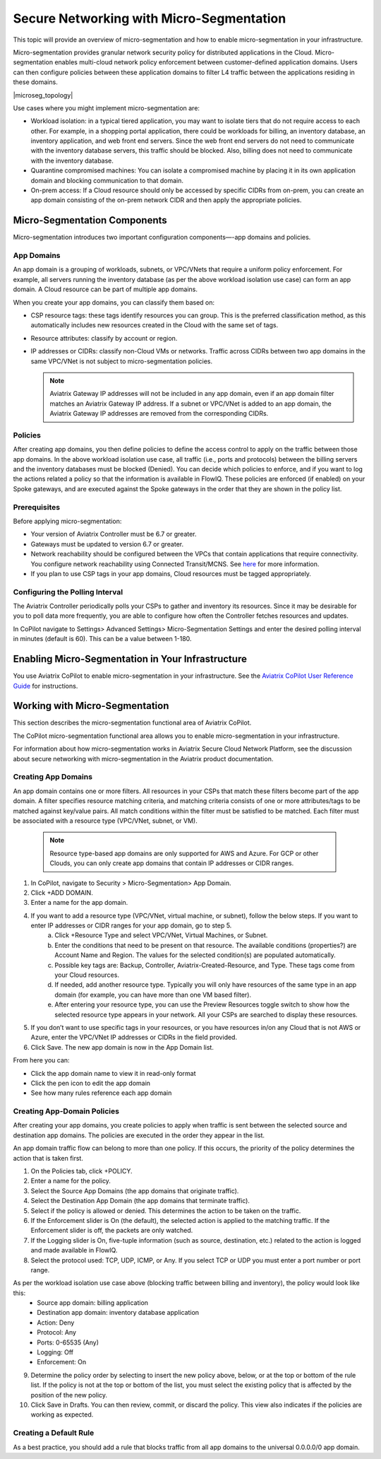 .. meta::
  :description: Aviatrix Micro-Segmentation
  :keywords: security,micro-segmentation


=========================================
Secure Networking with Micro-Segmentation
========================================= 

This topic will provide an overview of micro-segmentation and how to enable micro-segmentation in your infrastructure.

Micro-segmentation provides granular network security policy for distributed applications in the Cloud. Micro-segmentation enables multi-cloud network policy enforcement between customer-defined application domains. Users can then configure policies between these application domains to filter L4 traffic between the applications residing in these domains.

|microseg_topology|

Use cases where you might implement micro-segmentation are:

- Workload isolation: in a typical tiered application, you may want to isolate tiers that do not require access to each other. For example, in a shopping portal application, there could be workloads for billing, an inventory database, an inventory application, and web front end servers. Since the web front end servers do not need to communicate with the inventory database servers, this traffic should be blocked. Also, billing does not need to communicate with the inventory database.
- Quarantine compromised machines: You can isolate a compromised machine by placing it in its own application domain and blocking communication to that domain.
- On-prem access: If a Cloud resource should only be accessed by specific CIDRs from on-prem, you can create an app domain consisting of the on-prem network CIDR and then apply the appropriate policies.


Micro-Segmentation Components
=============================== 

Micro-segmentation introduces two important configuration components—-app domains and policies. 

App Domains
-------------------------------------
An app domain is a grouping of workloads, subnets, or VPC/VNets that require a uniform policy enforcement. For example, all servers running the inventory database (as per the above workload isolation use case) can form an app domain. A Cloud resource can be part of multiple app domains.

When you create your app domains, you can classify them based on:

- CSP resource tags: these tags identify resources you can group. This is the preferred classification method, as this automatically includes new resources created in the Cloud with the same set of tags.
- Resource attributes: classify by account or region.
- IP addresses or CIDRs: classify non-Cloud VMs or networks. Traffic across CIDRs between two app domains in the same VPC/VNet is not subject to micro-segmentation policies.

  .. note::
	Aviatrix Gateway IP addresses will not be included in any app domain, even if an app domain filter matches an Aviatrix Gateway IP address. If a subnet or VPC/VNet is added to an app domain, the Aviatrix Gateway IP addresses are removed from the corresponding CIDRs.


Policies
-------------------------------------
After creating app domains, you then define policies to define the access control to apply on the traffic between those app domains. In the above workload isolation use case, all traffic (i.e., ports and protocols) between the billing servers and the inventory databases must be blocked (Denied). You can decide which policies to enforce, and if you want to log the actions related a policy so that the information is available in FlowIQ. These policies are enforced (if enabled) on your Spoke gateways, and are executed against the Spoke gateways in the order that they are shown in the policy list. 

Prerequisites
-----------------
Before applying micro-segmentation:

- Your version of Aviatrix Controller must be 6.7 or greater.
- Gateways must be updated to version 6.7 or greater.
- Network reachability should be configured between the VPCs that contain applications that require connectivity. You configure network reachability using Connected Transit/MCNS. See `here <https://docs.aviatrix.com/HowTos/transit_advanced.html#connected-transit>`_ for more information.
- If you plan to use CSP tags in your app domains, Cloud resources must be tagged appropriately.


Configuring the Polling Interval
---------------------------------
The Aviatrix Controller periodically polls your CSPs to gather and inventory its resources. Since it may be desirable for you to poll data more frequently, you are able to configure how often the Controller fetches resources and updates. 

In CoPilot navigate to Settings> Advanced Settings> Micro-Segmentation Settings and enter the desired polling interval in minutes (default is 60). This can be a value between 1-180.


Enabling Micro-Segmentation in Your Infrastructure
================================================== 

You use Aviatrix CoPilot to enable micro-segmentation in your infrastructure. See the `Aviatrix CoPilot User Reference Guide <https://docs.aviatrix.com/HowTos/copilot_reference_guide.html>`_ for instructions. 


Working with Micro-Segmentation
=============================== 

This section describes the micro-segmentation functional area of Aviatrix CoPilot.

The CoPilot micro-segmentation functional area allows you to enable micro-segmentation in your infrastructure. 

For information about how micro-segmentation works in Aviatrix Secure Cloud Network Platform, see the discussion about secure networking with micro-segmentation in the Aviatrix product documentation.


Creating App Domains 
-------------------------------------
An app domain contains one or more filters. All resources in your CSPs that match these filters become part of the app domain. A filter specifies resource matching criteria, and matching criteria consists of one or more attributes/tags to be matched against key/value pairs. All match conditions within the filter must be satisfied to be matched. Each filter must be associated with a resource type (VPC/VNet, subnet, or VM). 

  .. note::
	Resource type-based app domains are only supported for AWS and Azure. For GCP or other Clouds, you can only create app domains that contain IP addresses or CIDR ranges.

1. In CoPilot, navigate to Security > Micro-Segmentation> App Domain.
2. Click +ADD DOMAIN.
3. Enter a name for the app domain.
4. If you want to add a resource type (VPC/VNet, virtual machine, or subnet), follow the below steps. If you want to enter IP addresses or CIDR ranges for your app domain, go to step 5.
	a. Click +Resource Type and select VPC/VNet, Virtual Machines, or Subnet. 
	b. Enter the conditions that need to be present on that resource. The available conditions (properties?) are Account Name and Region. The values for the selected condition(s) are populated automatically.
	c. Possible key tags are: Backup, Controller, Aviatrix-Created-Resource, and Type. These tags come from your Cloud resources.
	d. If needed, add another resource type. Typically you will only have resources of the same type in an app domain (for example, you can have more than one VM based filter).
	e. After entering your resource type, you can use the Preview Resources toggle switch to show how the selected resource type appears in your network. All your CSPs are searched to display these resources.
5. If you don’t want to use specific tags in your resources, or you have resources in/on any Cloud that is not AWS or Azure, enter the VPC/VNet IP addresses or CIDRs in the field provided. 
6. Click Save. The new app domain is now in the App Domain list.

From here you can:

- Click the app domain name to view it in read-only format
- Click the pen icon to edit the app domain
- See how many rules reference each app domain


Creating App-Domain Policies 
-------------------------------------
After creating your app domains, you create policies to apply when traffic is sent between the selected source and destination app domains. The policies are executed in the order they appear in the list.  

An app domain traffic flow can belong to more than one policy. If this occurs, the priority of the policy determines the action that is taken first. 

1. On the Policies tab, click +POLICY.
2. Enter a name for the policy.
3. Select the Source App Domains (the app domains that originate traffic).
4. Select the Destination App Domain (the app domains that terminate traffic).
5. Select if the policy is allowed or denied. This determines the action to be taken on the traffic.
6. If the Enforcement slider is On (the default), the selected action is applied to the matching traffic. If the Enforcement slider is off, the packets are only watched.
7. If the Logging slider is On, five-tuple information (such as source, destination, etc.) related to the action is logged and made available in FlowIQ.
8. Select the protocol used: TCP, UDP, ICMP, or Any. If you select TCP or UDP you must enter a port number or port range.
	
As per the workload isolation use case above (blocking traffic between billing and inventory), the policy would look like this:
	- Source app domain: billing application
	- Destination app domain: inventory database application
	- Action: Deny
	- Protocol: Any
	- Ports: 0-65535 (Any)
	- Logging: Off
	- Enforcement: On

9. Determine the policy order by selecting to insert the new policy above, below, or at the top or bottom of the rule list. If the policy is not at the top or bottom of the list, you must select the existing policy that is affected by the position of the new policy.
10. Click Save in Drafts. You can then review, commit, or discard the policy. This view also indicates if the policies are working as expected.

Creating a Default Rule
-----------------------

As a best practice, you should add a rule that blocks traffic from all app domains to the universal 0.0.0.0/0 app domain.



..  |name_image1| image:: microseg_media/microseg_topology.png
    :width: 200

